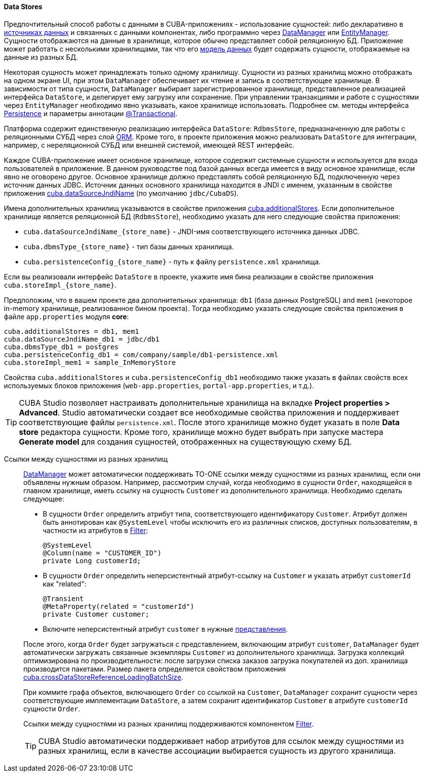 :sourcesdir: ../../../../source

[[data_store]]
==== Data Stores

Предпочтительный способ работы с данными в CUBA-приложениях - использование сущностей: либо декларативно в <<datasources,источниках данных>> и связанных с данными компонентах, либо программно через <<dataManager,DataManager>> или <<entityManager,EntityManager>>. Сущности отображаются на данные в хранилище, которое обычно представляет собой реляционную БД. Приложение может работать с несколькими хранилищами, так что его <<data_model,модель данных>> будет содержать сущности, отображаемые на данные из разных БД.

Некоторая сущность может принадлежать только одному хранилищу. Сущности из разных хранилищ можно отображать на одном экране UI, при этом `DataManager` обеспечивает их чтение и запись в соответствующее хранилище. В зависимости от типа сущности, `DataManager` выбирает зарегистрированное хранилище, представленное реализацией интерфейса `DataStore`, и делегирует ему загрузку или сохранение. При управлении транзакциями и работе с сущностями через `EntityManager` необходимо явно указывать, какое хранилище использовать. Подробнее см. методы интерфейса <<persistence,Persistence>> и параметры аннотации <<transactions_decl,@Transactional>>.

Платформа содержит единственную реализацию интерфейса `DataStore`: `RdbmsStore`, предназначенную для работы с реляционными СУБД через слой <<orm,ORM>>. Кроме того, в проекте приложения можно реализовать `DataStore` для интеграции, например, с нереляционной СУБД или внешней системой, имеющей REST интерфейс.

Каждое CUBA-приложение имеет основное хранилище, которое содержит системные сущности и используется для входа пользователей в приложение. В данном руководстве под базой данных всегда имеется в виду основное хранилище, если явно не оговорено другое. Основное хранилище должно представлять собой реляционную БД, подключенную через источник данных JDBC. Источник данных основного хранилища находится в JNDI с именем, указанным в свойстве приложения <<cuba.dataSourceJndiName,cuba.dataSourceJndiName>> (по умолчанию `jdbc/CubaDS`).

Имена дополнительных хранилищ указываются в свойстве приложения <<cuba.additionalStores,cuba.additionalStores>>. Если дополнительное хранилище является реляционной БД (`RdbmsStore`), необходимо указать для него следующие свойства приложения:

* `cuba.dataSourceJndiName_{store_name}` - JNDI-имя соответствующего источника данных JDBC.
* `cuba.dbmsType_{store_name}` - тип базы данных хранилища.
* `cuba.persistenceConfig_{store_name}` - путь к файлу `persistence.xml` хранилища.

Если вы реализовали интерфейс `DataStore` в проекте, укажите имя бина реализации в свойстве приложения `cuba.storeImpl_{store_name}`.

Предположим, что в вашем проекте два дополнительных хранилища: `db1` (база данных PostgreSQL) and `mem1` (некоторое in-memory хранилище, реализованное бином проекта). Тогда необходимо указать следующие свойства приложения в файле `app.properties` модуля *core*:

[source,properties]
----
cuba.additionalStores = db1, mem1
cuba.dataSourceJndiName_db1 = jdbc/db1
cuba.dbmsType_db1 = postgres
cuba.persistenceConfig_db1 = com/company/sample/db1-persistence.xml
cuba.storeImpl_mem1 = sample_InMemoryStore
----

Свойства `cuba.additionalStores` и `cuba.persistenceConfig_db1` необходимо также указать в файлах свойств всех используемых блоков приложения (`web-app.properties`, `portal-app.properties`, и т.д.).

[TIP]
====
CUBA Studio позволяет настраивать дополнительные хранилища на вкладке *Project properties > Advanced*. Studio автоматически создает все необходимые свойства приложения и поддерживает соответствующие файлы `persistence.xml`. После этого хранилище можно будет указать в поле *Data store* редактора сущности. Кроме того, хранилище можно будет выбрать при запуске мастера *Generate model* для создания сущностей, отображенных на существующую схему БД.
====

[[cross_datastore_ref]]
Ссылки между сущностями из разных хранилищ::
+
--
<<dataManager,DataManager>> может автоматически поддерживать TO-ONE ссылки между сущностями из разных хранилищ, если они объявлены нужным образом. Например, рассмотрим случай, когда необходимо в сущности `Order`, находящейся в главном хранилище, иметь ссылку на сущность `Customer` из дополнительного хранилища. Необходимо сделать следующее:

* В сущности `Order` определить атрибут типа, соответствующего идентификатору `Customer`. Атрибут должен быть аннотирован как `@SystemLevel` чтобы исключить его из различных списков, доступных пользователям, в частности из атрибутов в <<gui_Filter,Filter>>:
+
[source,java]
----
@SystemLevel
@Column(name = "CUSTOMER_ID")
private Long customerId;
----

* В сущности `Order` определить неперсистентный атрибут-ссылку на `Customer` и указать атрибут `customerId` как "related":
+
[source,java]
----
@Transient
@MetaProperty(related = "customerId")
private Customer customer;
----

* Включите неперсистентный атрибут `customer` в нужные <<views,представления>>.

После этого, когда `Order` будет загружаться с представлением, включающим атрибут `customer`, `DataManager` будет автоматически загружать связанные экземпляры `Customer` из дополнительного хранилища. Загрузка коллекций оптимизирована по производительности: после загрузки списка заказов загрузка покупателей из доп. хранилища производится пакетами. Размер пакета определяется свойством приложения <<cuba.crossDataStoreReferenceLoadingBatchSize,cuba.crossDataStoreReferenceLoadingBatchSize>>.

При коммите графа объектов, включающего `Order` со ссылкой на `Customer`, `DataManager` сохранит сущности через соответствующие имплементации `DataStore`, а затем сохранит идентификатор `Customer` в атрибуте `customerId` сущности `Order`.

Ссылки между сущностями из разных хранилищ поддерживаются компонентом <<gui_Filter,Filter>>.

[TIP]
====
CUBA Studio автоматически поддерживает набор атрибутов для ссылок между сущностями из разных хранилищ, если в качестве ассоциации выбирается сущность из другого хранилища.
====
--


